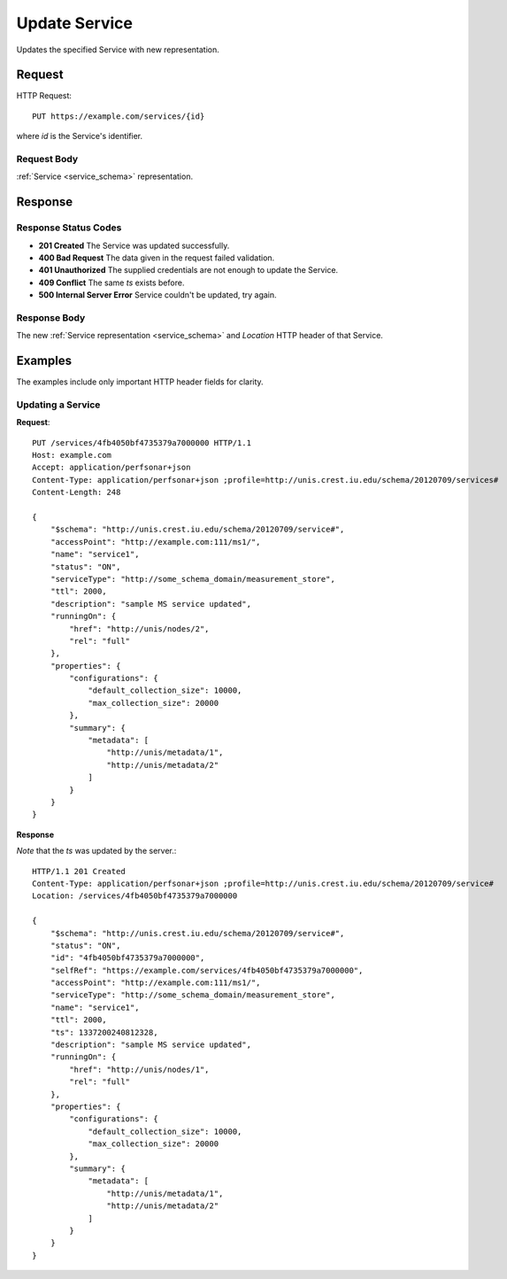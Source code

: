 .. _service_update:

Update Service
================

Updates the specified Service with new representation.


Request
--------

HTTP Request::
    
    PUT https://example.com/services/{id}

where `id` is the Service's identifier.


Request Body
~~~~~~~~~~~~

:ref:`Service <service_schema>` representation.


Response
--------

Response Status Codes
~~~~~~~~~~~~~~~~~~~~~~
* **201 Created** The Service was updated successfully.
* **400 Bad Request** The data given in the request failed validation.
* **401 Unauthorized** The supplied credentials are not enough to update the Service.
* **409 Conflict** The same `ts` exists before.
* **500 Internal Server Error** Service couldn't be updated, try again.


Response Body
~~~~~~~~~~~~~~
The new :ref:`Service representation <service_schema>` and 
`Location` HTTP header of that Service.


Examples
--------

The examples include only important HTTP header fields for clarity.


Updating a Service
~~~~~~~~~~~~~~~~~~~


**Request**::

    PUT /services/4fb4050bf4735379a7000000 HTTP/1.1    
    Host: example.com
    Accept: application/perfsonar+json
    Content-Type: application/perfsonar+json ;profile=http://unis.crest.iu.edu/schema/20120709/services#
    Content-Length: 248
    
    {
        "$schema": "http://unis.crest.iu.edu/schema/20120709/service#",
        "accessPoint": "http://example.com:111/ms1/",
        "name": "service1",
        "status": "ON",
        "serviceType": "http://some_schema_domain/measurement_store",
        "ttl": 2000,
        "description": "sample MS service updated",
        "runningOn": {
            "href": "http://unis/nodes/2",
            "rel": "full"
        },
        "properties": {
            "configurations": {
                "default_collection_size": 10000,
                "max_collection_size": 20000
            },
            "summary": {
                "metadata": [
                    "http://unis/metadata/1",
                    "http://unis/metadata/2"
                ]
            }
        }
    }

**Response**

*Note* that the `ts` was updated by the server.::

    HTTP/1.1 201 Created    
    Content-Type: application/perfsonar+json ;profile=http://unis.crest.iu.edu/schema/20120709/service#
    Location: /services/4fb4050bf4735379a7000000
    
    {
        "$schema": "http://unis.crest.iu.edu/schema/20120709/service#",
        "status": "ON",
        "id": "4fb4050bf4735379a7000000",
        "selfRef": "https://example.com/services/4fb4050bf4735379a7000000",
        "accessPoint": "http://example.com:111/ms1/",
        "serviceType": "http://some_schema_domain/measurement_store",
        "name": "service1",
        "ttl": 2000,
        "ts": 1337200240812328,
        "description": "sample MS service updated",
        "runningOn": {
            "href": "http://unis/nodes/1",
            "rel": "full"
        },
        "properties": {
            "configurations": {
                "default_collection_size": 10000,
                "max_collection_size": 20000
            },
            "summary": {
                "metadata": [
                    "http://unis/metadata/1",
                    "http://unis/metadata/2"
                ]
            }
        }
    }
    
